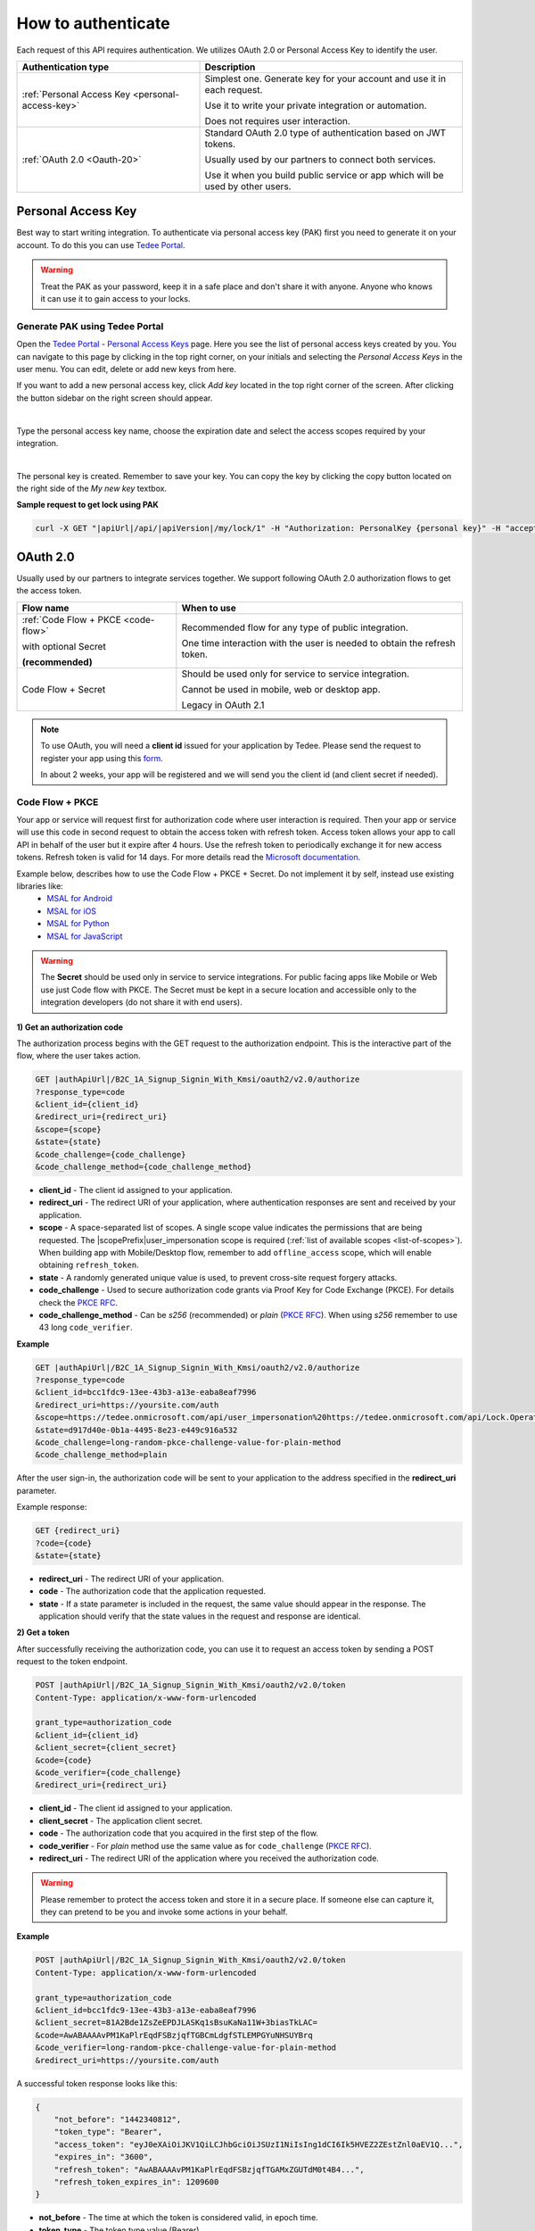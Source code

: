 How to authenticate
===================

Each request of this API requires authentication. We utilizes OAuth 2.0 or Personal Access Key to identify the user.

+--------------------------------------------------+--------------------------------------------------------------------------------+
| **Authentication type**                          | **Description**                                                                |
+--------------------------------------------------+--------------------------------------------------------------------------------+
| :ref:`Personal Access Key <personal-access-key>` | Simplest one. Generate key for your account and use it in each request.        |
|                                                  |                                                                                |
|                                                  | Use it to write your private integration or automation.                        |
|                                                  |                                                                                |
|                                                  | Does not requires user interaction.                                            |
+--------------------------------------------------+--------------------------------------------------------------------------------+
| :ref:`OAuth 2.0 <Oauth-20>`                      | Standard OAuth 2.0 type of authentication based on JWT tokens.                 |
|                                                  |                                                                                |
|                                                  | Usually used by our partners to connect both services.                         |
|                                                  |                                                                                |
|                                                  | Use it when you build public service or app which will be used by other users. |
+--------------------------------------------------+--------------------------------------------------------------------------------+

.. _personal-access-key:

Personal Access Key
--------------------

Best way to start writing integration. To authenticate via personal access key (PAK) first you need to generate it on your account. 
To do this you can use `Tedee Portal <https://portal.tedee.com>`_.

.. warning::
    Treat the PAK as your password, keep it in a safe place and don't share it with anyone. Anyone who knows it can use it to gain access to your locks.

Generate PAK using Tedee Portal
^^^^^^^^^^^^^^^^^^^^^^^^^^^^^^^

Open the `Tedee Portal - Personal Access Keys <https://portal.tedee.com/personal-access-keys>`_ page. Here you see the list of personal access keys created by you.
You can navigate to this page by clicking in the top right corner, on your initials and selecting the `Personal Access Keys` in the user menu.
You can edit, delete or add new keys from here.

If you want to add a new personal access key, click `Add key` located in the top right corner of the screen. After clicking the button sidebar on the right screen should appear.

.. image:: ../images/pak_add_key.png
    :align: center
    :width: 600
    :alt: add personal key

|

Type the personal access key name, choose the expiration date and select the access scopes required by your integration.

.. image:: ../images/pak_created.png
    :align: center
    :width: 400
    :alt: personal key created

| 

The personal key is created. Remember to save your key. You can copy the key by clicking the copy button located on the right side of the `My new key` textbox.

**Sample request to get lock using PAK**

.. code-block:: sh

    curl -X GET "|apiUrl|/api/|apiVersion|/my/lock/1" -H "Authorization: PersonalKey {personal key}" -H "accept: application/json" 

.. _Oauth-20:

OAuth 2.0
-----------

Usually used by our partners to integrate services together. We support following OAuth 2.0 authorization flows to get the access token.

+-------------------------------------+---------------------------------------------------------------------------+
| **Flow name**                       | **When to use**                                                           |
+-------------------------------------+---------------------------------------------------------------------------+
| :ref:`Code Flow + PKCE <code-flow>` | Recommended flow for any type of public integration.                      |
|                                     |                                                                           |
| with optional Secret                | One time interaction with the user is needed to obtain the refresh token. |
|                                     |                                                                           |
| **(recommended)**                   |                                                                           |
+-------------------------------------+---------------------------------------------------------------------------+
| Code Flow + Secret                  | Should be used only for service to service integration.                   |
|                                     |                                                                           |
|                                     | Cannot be used in mobile, web or desktop app.                             |
|                                     |                                                                           |
|                                     | Legacy in OAuth 2.1                                                       |
+-------------------------------------+---------------------------------------------------------------------------+

.. note::

    To use OAuth, you will need a **client id** issued for your application by Tedee. Please send the request to register your app using this `form <https://forms.office.com/Pages/ResponsePage.aspx?id=ibO271oOn0SweG6SXqsY5mzyA4EPEdlFuUag8sIe36JUNUU4VExYVksxTlU5WDRKUFNHTFdZT0Q3Ni4u>`_.
    
    In about 2 weeks, your app will be registered and we will send you the client id (and client secret if needed).


.. _code-flow:

Code Flow + PKCE
^^^^^^^^^^^^^^^^

Your app or service will request first for authorization code where user interaction is required. Then your app or service will use this code in 
second request to obtain the access token with refresh token. Access token allows your app to call API in behalf of the user but it expire after 4 hours.
Use the refresh token to periodically exchange it for new access tokens. Refresh token is valid for 14 days.  
For more details read the `Microsoft documentation <https://docs.microsoft.com/en-us/azure/active-directory-b2c/authorization-code-flow>`_.

Example below, describes how to use the Code Flow + PKCE + Secret. Do not implement it by self, instead use existing libraries like:
 - `MSAL for Android <https://github.com/AzureAD/microsoft-authentication-library-for-android>`_
 - `MSAL for iOS <https://github.com/AzureAD/microsoft-authentication-library-for-objc>`_
 - `MSAL for Python <https://github.com/AzureAD/microsoft-authentication-library-for-python>`_
 - `MSAL for JavaScript <https://github.com/AzureAD/microsoft-authentication-library-for-js>`_

.. warning::

    The **Secret** should be used only in service to service integrations. For public facing apps like Mobile or Web use just 
    Code flow with PKCE. The Secret must be kept in a secure location and accessible only to the integration developers (do not share it with end users).
    

**1) Get an authorization code**

The authorization process begins with the GET request to the authorization endpoint. This is the interactive part of the flow, where the user takes action.

.. code-block:: sh

    GET |authApiUrl|/B2C_1A_Signup_Signin_With_Kmsi/oauth2/v2.0/authorize
    ?response_type=code
    &client_id={client_id}
    &redirect_uri={redirect_uri}
    &scope={scope}
    &state={state}
    &code_challenge={code_challenge}
    &code_challenge_method={code_challenge_method}

* **client_id** - The client id assigned to your application.
* **redirect_uri** - The redirect URI of your application, where authentication responses are sent and received by your application.
* **scope** - A space-separated list of scopes. A single scope value indicates the permissions that are being requested. The |scopePrefix|user_impersonation scope is required (:ref:`list of available scopes <list-of-scopes>`). When building app with Mobile/Desktop flow, remember to add ``offline_access`` scope, which will enable obtaining ``refresh_token``.
* **state** - A randomly generated unique value is used, to prevent cross-site request forgery attacks.
* **code_challenge** - Used to secure authorization code grants via Proof Key for Code Exchange (PKCE). For details check the `PKCE RFC <https://datatracker.ietf.org/doc/html/rfc7636>`_.
* **code_challenge_method** - Can be `s256` (recommended) or `plain` (`PKCE RFC <https://datatracker.ietf.org/doc/html/rfc7636>`_). When using `s256` remember to use 43 long ``code_verifier``.

**Example**

.. code-block:: sh

    GET |authApiUrl|/B2C_1A_Signup_Signin_With_Kmsi/oauth2/v2.0/authorize
    ?response_type=code
    &client_id=bcc1fdc9-13ee-43b3-a13e-eaba8eaf7996
    &redirect_uri=https://yoursite.com/auth
    &scope=https://tedee.onmicrosoft.com/api/user_impersonation%20https://tedee.onmicrosoft.com/api/Lock.Operate%20offline_access
    &state=d917d40e-0b1a-4495-8e23-e449c916a532
    &code_challenge=long-random-pkce-challenge-value-for-plain-method
    &code_challenge_method=plain

After the user sign-in, the authorization code will be sent to your application to the address specified in the **redirect_uri** parameter.

Example response:

.. code-block:: sh

    GET {redirect_uri}
    ?code={code}
    &state={state}

* **redirect_uri** - The redirect URI of your application.
* **code** - The authorization code that the application requested.
* **state** - If a state parameter is included in the request, the same value should appear in the response. The application should verify that the state values in the request and response are identical.

**2) Get a token**

After successfully receiving the authorization code, you can use it to request an access token by sending a POST request to the token endpoint.

.. code-block:: sh

    POST |authApiUrl|/B2C_1A_Signup_Signin_With_Kmsi/oauth2/v2.0/token
    Content-Type: application/x-www-form-urlencoded

    grant_type=authorization_code
    &client_id={client_id}
    &client_secret={client_secret}
    &code={code}
    &code_verifier={code_challenge}
    &redirect_uri={redirect_uri}

* **client_id** - The client id assigned to your application.
* **client_secret** - The application client secret.
* **code** - The authorization code that you acquired in the first step of the flow.
* **code_verifier** - For `plain` method use the same value as for ``code_challenge`` (`PKCE RFC <https://datatracker.ietf.org/doc/html/rfc7636>`_).
* **redirect_uri** - The redirect URI of the application where you received the authorization code.

.. warning::

    Please remember to protect the access token and store it in a secure place.
    If someone else can capture it, they can pretend to be you and invoke some actions in your behalf.

**Example**

.. code-block:: sh

    POST |authApiUrl|/B2C_1A_Signup_Signin_With_Kmsi/oauth2/v2.0/token
    Content-Type: application/x-www-form-urlencoded

    grant_type=authorization_code
    &client_id=bcc1fdc9-13ee-43b3-a13e-eaba8eaf7996
    &client_secret=81A2Bde1ZsZeEPDJLASKq1sBsuKaNa11W+3biasTkLAC=
    &code=AwABAAAAvPM1KaPlrEqdFSBzjqfTGBCmLdgfSTLEMPGYuNHSUYBrq
    &code_verifier=long-random-pkce-challenge-value-for-plain-method
    &redirect_uri=https://yoursite.com/auth

A successful token response looks like this:

.. code-block:: json

    {
        "not_before": "1442340812",
        "token_type": "Bearer",
        "access_token": "eyJ0eXAiOiJKV1QiLCJhbGciOiJSUzI1NiIsIng1dCI6Ik5HVEZ2ZEstZnl0aEV1Q...",
        "expires_in": "3600",
        "refresh_token": "AwABAAAAvPM1KaPlrEqdFSBzjqfTGAMxZGUTdM0t4B4...",
        "refresh_token_expires_in": 1209600
    }

* **not_before** - The time at which the token is considered valid, in epoch time.
* **token_type** - The token type value (Bearer).
* **access_token** - The signed JSON Web Token (JWT) that you requested.
* **expires_in** - The length of time that the access token is valid (in seconds).
* **refresh_token** - An OAuth 2.0 refresh token. The app can use this token to acquire additional tokens after the current token expires.
* **refresh_token_expires_in** - The length of time that the refresh token is valid (in seconds).

The value of the :code:`access_token` property is your **JWT** that should be used to :ref:`authenticate your calls <add-jwt-to-the-headers>` to the API.

**3) Refresh the token**

Access tokens are short-lived. After they expire, you must refresh them to continue to access resources. To do this, submit another POST request to the token endpoint. This time, set **grant_type=refresh_token** and provide the refresh token instead of the authorization code.

.. code-block:: sh

    POST |authApiUrl|/B2C_1A_Signup_Signin_With_Kmsi/oauth2/v2.0/token
    Content-Type: application/x-www-form-urlencoded

    grant_type=refresh_token
    &client_id={client_id}
    &client_secret={client_secret}
    &scope={scope}
    &refresh_token={refresh_token}
    &redirect_uri={redirect_uri}


.. _add-jwt-to-the-headers:

Attach JWT to the request
^^^^^^^^^^^^^^^^^^^^^^^^^

Now, since we have our JWT, we can use it to authenticate our calls.
To achieve that, we just have to add an ``Authorization`` header containing our access token. This header value should look like ``Bearer <<access_token>>``, where **<<access_token>>** is our JWT. 

Let's see it on the below examples where we want to get information about all our devices:

.. code-block:: sh

    curl -H "Authorization: Bearer <<access_token>>" |apiUrl|/api/|apiVersion|/my/device


JWT token details
^^^^^^^^^^^^^^^^^

`JSON Web Token (JWT) <https://jwt.io/introduction/>`_ is open standard of securely transmitting information between parties. Anyone who has access to the token is able to decode it and read the information.

Claims
~~~~~~

The JWT contains useful information which you can use and the table below describe the most important one:

+----------------+--------------------------------------------------------------------------------+
| **Claim name** | **Description**                                                                |
+----------------+--------------------------------------------------------------------------------+
| exp            | Presents the expiration time on and after which the JWT will not be processed. |
+----------------+--------------------------------------------------------------------------------+
| email          | Contains user's email address provided during registration process.            |
+----------------+--------------------------------------------------------------------------------+
| name           | Contains user's name provided during registration process.                     |
+----------------+--------------------------------------------------------------------------------+
| oid            | User's unique identifier assigned during registration process.                 |
+----------------+--------------------------------------------------------------------------------+

You can read more about claims `here <https://tools.ietf.org/html/rfc7519#section-4.1>`_.

Expiration date
~~~~~~~~~~~~~~~~~~

Tedee API tokens are valid for 4 hours since the creation time.

Debugger
~~~~~~~~~~~~

`https://jwt.io <https://jwt.io>`_ provides a very useful online tool to work with JWT tokens. You can use it to decode and read data included in JWT. To do that go to `JWT debugger <https://jwt.io/#debugger-io>`_
and fill in the **Encoded** input field with your token. You should see the decoded data right away on the right side of the screen.

.. _list-of-scopes:

Scopes
------

Scopes define the set of permissions that the application requests.
Below is a list of available scopes that can be requested during the authorization process (a single scope value indicates the permissions that are being requested).

+---------------------------+---------------------------------------------------------------------------------------------------------------------------------------------------------------------------+
| Scope name                | Grants to                                                                                                                                                                 |
+===========================+===========================================================================================================================================================================+
| user_impersonation        | Access this app on behalf of the signed-in user (OAuth only)                                                                                                              |
+---------------------------+---------------------------------------------------------------------------------------------------------------------------------------------------------------------------+
| offline_access            | Required when requesting for refresh token using authorization code flow                                                                                                  |
+---------------------------+---------------------------------------------------------------------------------------------------------------------------------------------------------------------------+
| Account.Read              | View user information                                                                                                                                                     |
+---------------------------+---------------------------------------------------------------------------------------------------------------------------------------------------------------------------+
| Account.ReadWrite         | View and edit user information. Also grant the ability to delete user account                                                                                             |
+---------------------------+---------------------------------------------------------------------------------------------------------------------------------------------------------------------------+
| Bridge.Operate            | Pair and unpair devices with bridges                                                                                                                                      |
+---------------------------+---------------------------------------------------------------------------------------------------------------------------------------------------------------------------+
| Device.Read               | View all devices and query information for specific device                                                                                                                |
+---------------------------+---------------------------------------------------------------------------------------------------------------------------------------------------------------------------+
| Device.ReadWrite          | View all devices and query information for specific device. Also grants the ability to add and delete devices, and update device settings or current status of the device |
+---------------------------+---------------------------------------------------------------------------------------------------------------------------------------------------------------------------+
| DeviceActivity.Read       | Query activity logs                                                                                                                                                       |
+---------------------------+---------------------------------------------------------------------------------------------------------------------------------------------------------------------------+
| DeviceCertificate.Operate | Access devices certificates                                                                                                                                               |
+---------------------------+---------------------------------------------------------------------------------------------------------------------------------------------------------------------------+
| DeviceShare.Read          | View shares for all devices or for specific device                                                                                                                        |
+---------------------------+---------------------------------------------------------------------------------------------------------------------------------------------------------------------------+
| DeviceShare.ReadWrite     | View shares for all devices or for specific device. Also grants the ability to update or delete existing share or create new one                                          |
+---------------------------+---------------------------------------------------------------------------------------------------------------------------------------------------------------------------+
| Lock.Operate              | Perform lock, unlock and pull spring operations on lock                                                                                                                   |
+---------------------------+---------------------------------------------------------------------------------------------------------------------------------------------------------------------------+
| Mobile.Read               | View user registered mobiles                                                                                                                                              |
+---------------------------+---------------------------------------------------------------------------------------------------------------------------------------------------------------------------+
| Mobile.ReadWrite          | Manage user mobile or other devices                                                                                                                                       |
+---------------------------+---------------------------------------------------------------------------------------------------------------------------------------------------------------------------+
| Organization.Read         | View organization data                                                                                                                                                    |
+---------------------------+---------------------------------------------------------------------------------------------------------------------------------------------------------------------------+
| Organization.ReadWrite    | View and manage organization. Also grants the ability to add, update and delete organization devices and organization users                                               |
+---------------------------+---------------------------------------------------------------------------------------------------------------------------------------------------------------------------+
| AccessLink.Read          | Grants user possibility to view organization access links.                                                                                                                |
+---------------------------+---------------------------------------------------------------------------------------------------------------------------------------------------------------------------+
| AccessLink.ReadWrite     | Grants user possibility to manage organization access links.                                                                                                              |
+---------------------------+---------------------------------------------------------------------------------------------------------------------------------------------------------------------------+


.. note::

    To request scope in OAuth the name must be used together with resource name. To request for ``Account.Read`` scope, you must use the ``https://tedee.onmicrosoft.com/api/Account.Read`` name.